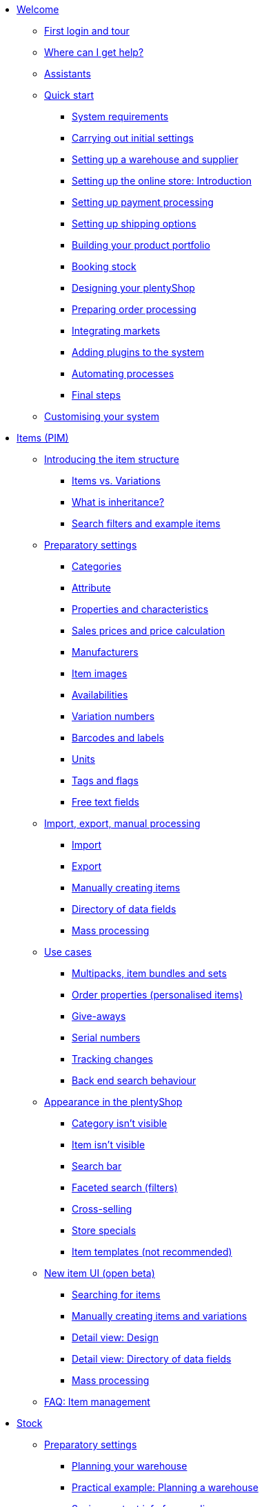 * xref:welcome:welcome.adoc[Welcome]
** xref:welcome:login-tour.adoc[First login and tour]
** xref:welcome:help.adoc[Where can I get help?]
** xref:welcome:assistants.adoc[Assistants]
** xref:welcome:quick-start.adoc[Quick start]
*** xref:welcome:quick-start-system-requirements.adoc[System requirements]
*** xref:welcome:quick-start-initial-settings.adoc[Carrying out initial settings]
*** xref:welcome:quick-start-stock-management.adoc[Setting up a warehouse and supplier]
*** xref:welcome:quick-start-online-store-introduction.adoc[Setting up the online store: Introduction]
*** xref:welcome:quick-start-setting-up-payment-processing.adoc[Setting up payment processing]
*** xref:welcome:quick-start-shipping-options.adoc[Setting up shipping options]
*** xref:welcome:quick-start-item-catalogue.adoc[Building your product portfolio]
*** xref:welcome:quick-start-booking-stock.adoc[Booking stock]
*** xref:welcome:quick-start-online-store.adoc[Designing your plentyShop]
*** xref:welcome:quick-start-preparing-order-processing.adoc[Preparing order processing]
*** xref:welcome:quick-start-markets.adoc[Integrating markets]
*** xref:welcome:quick-start-adding-plugins-to-the-system.adoc[Adding plugins to the system]
*** xref:welcome:quick-start-automating-processes.adoc[Automating processes]
*** xref:welcome:quick-start-final-steps.adoc[Final steps]
** xref:welcome:customise-system.adoc[Customising your system]
* xref:item:item.adoc[Items (PIM)]
** xref:item:introduction.adoc[Introducing the item structure]
*** xref:item:structure.adoc[Items vs. Variations]
*** xref:item:inheritance.adoc[What is inheritance?]
*** xref:item:search.adoc[Search filters and example items]
** xref:item:settings.adoc[Preparatory settings]
*** xref:item:categories.adoc[Categories]
*** xref:item:attributes.adoc[Attribute]
*** xref:item:properties.adoc[Properties and characteristics]
*** xref:item:prices.adoc[Sales prices and price calculation]
*** xref:item:manufacturers.adoc[Manufacturers]
*** xref:item:images.adoc[Item images]
*** xref:item:availability.adoc[Availabilities]
*** xref:item:variation-numbers.adoc[Variation numbers]
*** xref:item:barcodes.adoc[Barcodes and labels]
*** xref:item:units.adoc[Units]
*** xref:item:flags.adoc[Tags and flags]
*** xref:item:fields.adoc[Free text fields]
** xref:item:import-export-create.adoc[Import, export, manual processing]
*** xref:item:import.adoc[Import]
*** xref:item:export.adoc[Export]
*** xref:item:new-item.adoc[Manually creating items]
*** xref:item:import-export-create-directory.adoc[Directory of data fields]
*** xref:item:mass-processing.adoc[Mass processing]
** xref:item:use-cases.adoc[Use cases]
*** xref:item:combining-products.adoc[Multipacks, item bundles and sets]
*** xref:item:personalised-items.adoc[Order properties (personalised items)]
*** xref:item:give-aways.adoc[Give-aways]
*** xref:item:serial-numbers.adoc[Serial numbers]
*** xref:item:changes.adoc[Tracking changes]
*** xref:item:search-behaviour.adoc[Back end search behaviour]
** xref:item:online-store.adoc[Appearance in the plentyShop]
*** xref:item:checklist-categories-visibility.adoc[Category isn't visible]
*** xref:item:checklist-items-visibility.adoc[Item isn't visible]
*** xref:item:search-bar.adoc[Search bar]
*** xref:item:frontend-item-search.adoc[Faceted search (filters)]
*** xref:item:cross-selling.adoc[Cross-selling]
*** xref:item:store-specials.adoc[Store specials]
*** xref:item:callisto-templates.adoc[Item templates (not recommended)]
** xref:item:new-ui.adoc[New item UI (open beta)]
*** xref:item:item-search.adoc[Searching for items]
*** xref:item:manually-create-item.adoc[Manually creating items and variations]
*** xref:item:detail-view.adoc[Detail view: Design]
*** xref:item:directory.adoc[Detail view: Directory of data fields]
*** xref:item:group-functions.adoc[Mass processing]
** xref:item:faq-pim.adoc[FAQ: Item management]
* xref:stock-management:stock.adoc[Stock]
** xref:stock-management:preparation.adoc[Preparatory settings]
*** xref:stock-management:setting-up-a-warehouse.adoc[Planning your warehouse]
*** xref:stock-management:practical-example-setting-up-a-warehouse.adoc[Practical example: Planning a warehouse]
*** xref:stock-management:suppliers.adoc[Saving contact info for suppliers]
*** xref:stock-management:variations-track-stock.adoc[Variations: Enabling stock tracking]
** xref:stock-management:stock-management.adoc[Stock management]
*** xref:stock-management:new-incoming-items.adoc[Movement: Incoming goods]
*** xref:stock-management:working-with-redistributions.adoc[Movement: Transfer goods]
*** xref:stock-management:outgoing-items.adoc[Movement: Outgoing goods]
*** xref:stock-management:managing-stocks.adoc[Tracking stock levels]
*** xref:stock-management:practical-guide-stocktaking.adoc[Practical guide to inventory]
*** xref:stock-management:taking-stock.adoc[Inventory]
*** xref:stock-management:practical-example-correcting-stock.adoc[Practical example: Correcting/Transferring/Deleting stock]
** xref:stock-management:managing-reorders.adoc[Reorders]
*** xref:stock-management:working-with-reorders.adoc[Working with reorders]
*** xref:stock-management:managing-backlog-lists.adoc[Managing backlog lists]
*** xref:stock-management:best-practice-exporting-reorders.adoc[Best Practices: Exporting reorder data]
** xref:stock-management:use-cases.adoc[Use-cases]
*** xref:stock-management:managing-bbd-batch.adoc[Items with BBD/Batch number]
*** xref:stock-management:properties.adoc[Using properties to characterise storage locations]
** xref:stock-management:plentywarehouse.adoc[The plentyWarehouse app (Beta)]
*** xref:stock-management:installation-and-initial-setup.adoc[Installation and initial setup]
*** xref:stock-management:items-and-storage-locations.adoc[Searching for items and storage locations]
*** xref:stock-management:redistributing-items.adoc[Redistributing items]
*** xref:stock-management:reshelving-items.adoc[Reshelving items]
*** xref:stock-management:carrying-out-stocktaking.adoc[Taking stock]
*** xref:stock-management:mobile-pick-lists.adoc[Working with pick lists]
*** xref:stock-management:box-picking.adoc[Box picking]
*** xref:stock-management:printing-labels.adoc[Printing labels]
* xref:crm:crm.adoc[CRM]
** xref:crm:contacts.adoc[Contacts]
*** xref:crm:preparatory-settings.adoc[Carrying out the preparatory settings]
*** xref:crm:search-contact.adoc[Searching for a contact]
*** xref:crm:create-contact.adoc[Creating a contact]
*** xref:crm:edit-contact.adoc[Editing a contact]
** xref:crm:quick-search.adoc[Quick search]
** xref:crm:companies.adoc[Companies]
** xref:crm:messenger-testphase.adoc[Messenger (Test phase)]
** xref:crm:emailbuilder-testphase.adoc[EmailBuilder]
** xref:crm:sending-emails.adoc[Emails]
** xref:crm:ar-list.adoc[Accounts receivable]
** xref:crm:using-the-ticket-system.adoc[Ticket system]
** xref:crm:faq.adoc[FAQ: CRM]
** xref:crm:practical-examples.adoc[Practical examples]
*** xref:crm:practical-example-send-tracking-url.adoc[Sending tracking URLs to customers]
*** xref:crm:practical-example-migration-templates.adoc[EmailBuilder: Todo after migration of old email templates]
** xref:crm:sending-newsletters.adoc[Newsletters (old tool)]
** xref:crm:managing-contacts.adoc[Contacts (old tool)]
* xref:orders:orders.adoc[Orders]
** xref:orders:basic-settings.adoc[Basic settings]
** xref:orders:managing-orders.adoc[Managing orders]
** xref:orders:accounting.adoc[Accounting]
** xref:orders:order-documents.adoc[Order documents]
*** xref:orders:generating-delivery-notes.adoc[Delivery notes]
*** xref:orders:generating-invoices.adoc[Invoices]
*** xref:orders:generating-adjustment-form.adoc[Adjustment form]
*** xref:orders:generating-credit-notes.adoc[Credit notes]
*** xref:orders:generating-order-confirmation.adoc[Order confirmation]
*** xref:orders:generating-offer.adoc[Offers]
*** xref:orders:generating-dunning-letters.adoc[Dunning letters]
*** xref:orders:generating-repair-slip.adoc[Repair slip]
*** xref:orders:generating-pick-up-delivery.adoc[Pick-up delivery]
*** xref:orders:generating-return-slips.adoc[Return slips]
*** xref:orders:generating-an-entry-certificate-gelangensbestaetigung.adoc[Entry certificates]
*** xref:orders:generating-pro-forma-invoice.adoc[Pro forma invoice]
*** xref:orders:generating-warehouse-pick-list.adoc[Warehouse pick lists]
*** xref:orders:generating-packing-list.adoc[Packing lists]
*** xref:orders:generating-pick-list.adoc[Pick lists]
** xref:orders:order-referrer.adoc[Order referrer]
** xref:orders:subscription.adoc[Subscription]
** xref:orders:coupons.adoc[Coupons]
** xref:orders:document-archive.adoc[Document archive (old tool)]
** xref:orders:new-order-ui-beta.adoc[Orders (beta)]
*** xref:orders:preparatory-settings.adoc[Preparatory settings]
*** xref:orders:order-search.adoc[Searching for orders]
*** xref:orders:manually-create-orders.adoc[Manually creating orders]
*** xref:orders:design-order-view.adoc[Customising the order view]
*** xref:orders:order-statuses.adoc[Order statuses]
*** xref:orders:order-referrer-new.adoc[Order referrer]
*** xref:orders:order-types.adoc[Order types]
**** xref:orders:order-type-order.adoc[Order]
**** xref:orders:order-type-offer.adoc[Offer]
**** xref:orders:order-type-warranty.adoc[Warranty]
**** xref:orders:order-type-credit-note.adoc[Credit note]
**** xref:orders:order-type-delivery-order.adoc[Delivery order]
**** xref:orders:order-type-repair.adoc[Repair]
**** xref:orders:order-type-return.adoc[Return]
**** xref:orders:order-type-multi-order.adoc[Multi-order]
**** xref:orders:order-type-advance-order.adoc[Advance order]
*** xref:orders:working-with-orders.adoc[Working with orders]
** xref:orders:faq.adoc[FAQ]
*** xref:orders:exceeding-delivery-threshold.adoc[What to do when you exceed a delivery threshold?]
** xref:orders:scheduler.adoc[Old: Scheduler]
** xref:orders:package-content-list.adoc[Package content list (Old tool)]
* xref:payment:payment.adoc[Payment]
** xref:payment:managing-payment-methods.adoc[Managing payment methods]
** xref:payment:beta-managing-payments-new.adoc[Managing payments]
** xref:payment:managing-bank-details.adoc[Managing bank details]
** xref:payment:currencies.adoc[Managing currencies]
** xref:payment:payment-plugins.adoc[Payment Plugins]
*** xref:payment:cash-in-advance.adoc[Cash in advance]
*** xref:payment:cash-on-delivery.adoc[Cash on delivery]
*** xref:payment:debit.adoc[Debit]
*** xref:payment:ebics.adoc[EBICS]
*** xref:payment:invoice.adoc[Invoice]
*** xref:payment:klarna.adoc[Klarna]
*** xref:payment:mollie.adoc[Mollie]
*** xref:payment:online-bank-transfer.adoc[Online bank transfer]
*** xref:payment:payone.adoc[Payone]
*** xref:payment:paypal.adoc[PayPal]
*** xref:payment:pay-upon-pickup.adoc[Pay upon pickup]
** xref:payment:faq.adoc[FAQ]
*** xref:payment:checklist-payment-plugins.adoc[Problems with payment plugins]
*** xref:payment:payment-assistant-missing.adoc[Payment assistant is missing]
* xref:fulfilment:fulfilment.adoc[Fulfilment]
** xref:fulfilment:preparing-the-shipment.adoc[Preparing the shipment]
** xref:fulfilment:shipping-centre-2-0.adoc[Shipping centre 2.0]
** xref:fulfilment:shipping-centre.adoc[Using the shipping centre]
** xref:fulfilment:generating-documents.adoc[Generating documents]
** xref:fulfilment:package-content-list-test-phase.adoc[Package content list (Test phase)]
** xref:fulfilment:amazon-fba-inbound.adoc[Amazon FBA Inbound]
** xref:fulfilment:clc.adoc[CLC]
** xref:fulfilment:ebay-fulfillment-by-orange-connex.adoc[eBay Fulfillment by Orange Connex]
** xref:fulfilment:shipping-service-provider-plugins.adoc[Shipping service provider plugins]
*** xref:fulfilment:plugin-dhl-shipping-versenden.adoc[DHL Shipping (Versenden)]
*** xref:fulfilment:plugin-dhl-preferred-delivery.adoc[DHL Preferred Delivery]
*** xref:fulfilment:plugin-dhl-retoure-online.adoc[DHL Retoure Online]
*** xref:fulfilment:plugin-dpd-shipping-services.adoc[DPD Shipping Services]
*** xref:fulfilment:plugin-dpd-shipping-uk.adoc[DPD Shipping UK]
*** xref:fulfilment:plugin-post-nl.adoc[PostNL]
** xref:fulfilment:practical-examples.adoc[Practical examples]
*** xref:fulfilment:practical-example-dhl.adoc[Practical example: DHL Shipping (Versenden)]
*** xref:fulfilment:practical-example-geoblocking.adoc[Practical example: Geoblocking]
** xref:fulfilment:faq.adoc[FAQ]
*** xref:fulfilment:best-practices-dhl.adoc[FAQ: DHL]
*** xref:fulfilment:best-practices-ups.adoc[FAQ: UPS]
* xref:data:data.adoc[Data]
** xref:data:importing-data.adoc[Importing data]
*** xref:data:import-introduction.adoc[Introduction to the Import tool]
*** xref:data:ElasticSync.adoc[Using the import tool]
*** xref:data:import-types.adoc[Import types]
**** xref:data:elasticSync-item.adoc[Item]
**** xref:data:elasticSync-attributes.adoc[Attribute]
**** xref:data:elasticSync-orders.adoc[Orders]
**** xref:data:elasticSync-postings.adoc[Postings]
**** xref:data:elasticSync-properties.adoc[Properties]
**** xref:data:elasticSync-properties-selection-values.adoc[Properties: Selection values]
**** xref:data:elasticSync-facets.adoc[Facet]
**** xref:data:elasticsync-parts-compatibility-listing.adoc[Parts compatibility listing]
**** xref:data:elasticSync-coupon-codes.adoc[Coupon codes]
**** xref:data:elasticSync-manufacturer.adoc[Manufacturers]
**** xref:data:elasticSync-campaigns.adoc[Campaigns]
**** xref:data:elasticSync-categories.adoc[Categories]
**** xref:data:elasticSync-contacts.adoc[Contacts, companies and addresses]
**** xref:data:elasticSync-warehouse.adoc[Warehouse]
**** xref:data:elasticsync-market-listing.adoc[Market listing]
**** xref:data:elasticSync-characteristic.adoc[Characteristics]
**** xref:data:elasticSync-newsletter-recipient.adoc[Newsletter]
**** xref:data:elasticSync-notes.adoc[Notes]
**** xref:data:elasticSync-stock.adoc[Stock]
**** xref:data:elasticSync-incoming-items.adoc[Incoming items]
**** xref:data:elasticSync-assignment-taric-code.adoc[Assignment taric code]
*** xref:data:elasticsync-practical-examples.adoc[Practical examples: Import tool]
**** xref:data:practical-example-elasticsync-asin-epid.adoc[ASIN and ePID]
**** xref:data:practical-example-elasticsync-order-items.adoc[Order items]
**** xref:data:practical-example-elasticsync-postings.adoc[Importing new postings]
**** xref:data:practical-example-elasticsync-cross-selling-links.adoc[Cross-selling links]
**** xref:data:practical-example-elasticsync-listing-properties.adoc[Creating eBay properties]
**** xref:data:practical-example-elasticsync-properties.adoc[Importing properties]
**** xref:data:practical-example-elasticsync-facets.adoc[Importing new facets]
**** xref:data:practical-example-elasticsync-parts-compatibility-listing.adoc[Creating parts compatibility listings]
**** xref:data:practical-example-elasticsync-categories.adoc[Importing new categories]
**** xref:data:practical-example-elasticsync-contact-data.adoc[Contact data]
**** xref:data:practical-example-elasticsync-storage-locations.adoc[Adjusting storage locations]
**** xref:data:practical-example-elasticsync-creating-listings.adoc[Creating listings]
**** xref:data:practical-example-elasticsync-client-links.adoc[Client links]
**** xref:data:practical-example-elasticsync-property-links.adoc[Characteristic links]
**** xref:data:practical-example-elasticsync-package-numbers-fulfilment.adoc[Importing package numbers from shipping service providers]
**** xref:data:practical-example-elasticsync-creating-variations.adoc[Creating variations]
** xref:data:exporting-data.adoc[Exporting data]
*** xref:data:elastic.adoc[Elastic Export]
**** xref:data:setup-use.adoc[Using elastic export]
**** xref:data:dropshipping-elasticexport-practical-example.adoc[Practical example: Drop shipping and Elastic export]
*** xref:data:FormatDesigner.adoc[FormatDesigner]
**** xref:data:format-types.adoc[Format types]
***** xref:data:formatdesigner-item.adoc[Item]
***** xref:data:formatdesigner-item-images.adoc[Item images]
***** xref:data:formatdesigner-attributes.adoc[Attribute]
***** xref:data:formatdesigner-orders.adoc[Orders]
***** xref:data:formatdesigner-order-items.adoc[Order items]
***** xref:data:formatdesigner-purchase-order-item.adoc[Purchase order items]
***** xref:data:formatdesigner-newsletter-recipient.adoc[Newsletter Recipient]
***** xref:data:formatdesigner-purchase-order.adoc[PurchaseOrder]
***** xref:data:formatdesigner-properties.adoc[Properties]
***** xref:data:formatdesigner-facet.adoc[facet]
***** xref:data:formatdesigner-facetvalue.adoc[facetValue]
***** xref:data:formatdesigner-facetvalue-link.adoc[facetValueReference]
***** xref:data:formatdesigner-manufacturers.adoc[Manufacturers]
***** xref:data:formatdesigner-categories.adoc[Categories]
***** xref:data:formatdesigner-warehouses.adoc[Warehouses]
***** xref:data:formatdesigner-contacts.adoc[Contacts]
***** xref:data:formatdesigner-listing.adoc[Listing]
***** xref:data:formatdesigner-active-listings.adoc[Active listings]
***** xref:data:formatdesigner-stock.adoc[stock]
***** xref:data:formatdesigner-stock-movement.adoc[stockMovement]
*** xref:data:catalogues.adoc[Catalogues]
**** xref:data:catalogues-first-contact.adoc[Getting to know catalogues]
**** xref:data:export-marketplace-formats.adoc[Using marketplace exports]
**** xref:data:export-standard-formats.adoc[Using standard formats]
**** xref:data:catalogue-formats.adoc[Standard formats]
***** xref:data:catalogues-item.adoc[Item (new)]
***** xref:data:catalogue-format-order.adoc[Orders]
***** xref:data:manufacturers.adoc[Manufacturers]
***** xref:data:practical-examples-order.adoc[Practical example: orders and order items]
***** xref:data:practical-examples-purchase-order.adoc[Practical example: purchase orders]
***** xref:data:exporting-warehouse-data.adoc[Warehouses]
***** xref:data:exporting-stocks.adoc[Stocks]
***** xref:data:exporting-stock-movements.adoc[Stock movements]
***** xref:data:exporting-payments.adoc[Payments]
**** xref:data:catalogues-manage.adoc[Managing catalogues]
**** xref:data:catalogues-status.adoc[Checking export status]
** xref:data:data-delete-restore.adoc[Cleansing or backing up data]
*** xref:data:data-cleansing.adoc[Data cleansing]
*** xref:data:backup.adoc[Database backup]
** xref:data:data-monitoring.adoc[Monitoring changes and events]
*** xref:data:change-history.adoc[Tracking changes]
*** xref:data:datalog.adoc[Data log]
** xref:data:data-interfaces.adoc[Interfaces]
*** xref:data:rest-api.adoc[Setting up REST API]
*** xref:data:ftp-access.adoc[FTP access (older systems only)]
** xref:data:internal-IDs.adoc[Internal IDs in plentymarkets]
** xref:data:deprecated-tools.adoc[Deprecated tools]
*** xref:data:export-import.adoc[Dynamic data exchange (old function)]
**** xref:data:deprecated-tools-exporting-data.adoc[Exporting data with the dynamic export (old function)]
**** xref:data:data-formats.adoc[Data formats]
***** xref:data:attribute.adoc[Attribute]
***** xref:data:campaign.adoc[Campaign]
***** xref:data:campaigncoupon.adoc[CampaignCoupon]
***** xref:data:campaigncouponcontact.adoc[CampaignCouponContact]
***** xref:data:category.adoc[Category]
***** xref:data:creditnote.adoc[CreditNote]
***** xref:data:campaigncouponorder.adoc[CampaignCouponOrder]
***** xref:data:customer.adoc[Customer]
***** xref:data:customernewsletter.adoc[CustomerNewsletter]
***** xref:data:customernote.adoc[CustomerNote]
***** xref:data:customerproperty.adoc[CustomerProperty]
***** xref:data:customerpropertylink.adoc[CustomerPropertyLink]
***** xref:data:ebaytitlematch.adoc[EbayTitleMatch]
***** xref:data:ebaypartsfitment.adoc[EbayPartsFitment]
***** xref:data:facet.adoc[Facet]
***** xref:data:facetreference.adoc[FacetReference]
***** xref:data:deprecated-tools-item.adoc[Item]
***** xref:data:itemimage.adoc[ItemImage]
***** xref:data:itemimagename.adoc[ItemImageName]
***** xref:data:itemimagereference.adoc[ItemImageReference]
***** xref:data:itemlistingmarket.adoc[ItemListingMarket]
***** xref:data:itemlistingmarketebay.adoc[ItemListingMarketEbay]
***** xref:data:itemlistingmarkethistory.adoc[ItemListingMarketHistory]
***** xref:data:itemlistingmarkethood.adoc[ItemListingMarketHood]
***** xref:data:itemlistingmarketricardo.adoc[ItemListingMarketRicardo]
***** xref:data:itemlistingmarkettext.adoc[ItemListingMarketText]
***** xref:data:order.adoc[Order]
***** xref:data:ordercomplete.adoc[OrderComplete]
***** xref:data:orderitems.adoc[OrderItems]
***** xref:data:orderlistforfulfillment.adoc[OrderListForFulfillment]
***** xref:data:producer.adoc[Producer]
***** xref:data:serialkeys.adoc[SerialKeys]
***** xref:data:stock.adoc[Stock]
***** xref:data:stockmovement.adoc[StockMovement]
***** xref:data:variation.adoc[Variation]
***** xref:data:variationadditionalsku.adoc[VariationAdditionalSKU]
***** xref:data:variationbarcode.adoc[VariationBarcode]
***** xref:data:variationbundle.adoc[VariationBundle]
***** xref:data:variationcategories.adoc[VariationCategories]
***** xref:data:variationmarketlink.adoc[VariationMarketLink]
***** xref:data:variationsalesprice.adoc[VariationSalesPrice]
***** xref:data:variationsku.adoc[VariationSKU]
***** xref:data:variationsupplier.adoc[VariationSupplier]
***** xref:data:variationwarehouse.adoc[VariationWarehouse]
*** xref:data:statistics.adoc[Statistics (old function)]
* xref:online-store:online-store.adoc[plentyShop]
** xref:online-store:setting-up-ceres.adoc[Setting up plentyShop LTS]
** xref:online-store:setting-up-io.adoc[Setting up IO]
** xref:online-store:shop-builder.adoc[Setting up the ShopBuilder]
** xref:online-store:plentyshop-preview.adoc[plentyShop preview]
** xref:online-store:shopbuilder-content-widgets.adoc[ShopBuilder content widgets]
** xref:online-store:managing-feedbacks.adoc[Managing feedbacks]
** xref:online-store:setting-up-clients.adoc[Setting up clients]
** xref:online-store:best-practices.adoc[Best Practices: plentyShop LTS]
** xref:online-store:reference.adoc[Reference]
*** xref:online-store:ceres-3-update.adoc[Updating themes to Ceres 3.0]
*** xref:online-store:images-sizes.adoc[Image sizes in plentyShop LTS]
*** xref:online-store:template-variables-in-ceres.adoc[ElasticSearch result fields]
** xref:online-store:setting-up-online-store.adoc[Old: Setting up Callisto online store]
* External online shops
** xref:external-online-shops:shopify-app.adoc[Shopify app]
** xref:external-online-shops:shopify-plugin.adoc[Shopify plugin]
** xref:external-online-shops:woocommerce.adoc[WooCommerce]
* xref:markets:markets.adoc[Markets and price search engines]
** xref:markets:price-search-engines.adoc[Price search engines]
*** xref:markets:basic-price-search-engine.adoc[Basic Price Search Engine]
*** xref:markets:awin.adoc[Awin.com]
*** xref:markets:beezup.adoc[BeezUP]
*** xref:markets:belboon.adoc[belboon]
*** xref:markets:billiger-de.adoc[billiger.de]
*** xref:markets:criteo.adoc[Criteo]
*** xref:markets:econda.adoc[econda]
*** xref:markets:geizhals-de.adoc[Geizhals.de]
*** xref:markets:google-shopping.adoc[Google Shopping]
*** xref:markets:guenstiger-de.adoc[guenstiger.de]
*** xref:markets:kelkoo.adoc[Kelkoo]
*** xref:markets:kupona.adoc[KUPONA]
*** xref:markets:mybestbrands.adoc[MyBestBrands]
*** xref:markets:shopping-com.adoc[Shopping.com]
*** xref:markets:shopping24.adoc[Shopping24]
*** xref:markets:shopzilla.adoc[Shopzilla]
*** xref:markets:tracdelight.adoc[tracdelight]
*** xref:markets:treepodia.adoc[treepodia]
*** xref:markets:twenga.adoc[Twenga]
** xref:markets:amazon.adoc[Amazon]
*** xref:markets:amazon-setup.adoc[Setting up Amazon]
*** xref:markets:preparing-variations.adoc[Amazon: Preparing variations]
*** xref:markets:variation-export.adoc[Amazon: Setting up the variation export]
**** xref:markets:variation-export-data-export.adoc[Amazon: Setting up old variation export]
**** xref:markets:variation-export.adoc[Amazon: Setting up catalogue export]
*** xref:markets:amazon-fulfilment.adoc[Amazon: Setting up fulfilment]
**** xref:markets:amazon-fulfilment.adoc[Amazon: FBA vs. MFN]
**** xref:markets:amazon-fba.adoc[Amazon: Using the FBA service]
**** xref:markets:amazon-prime.adoc[Amazon Prime with MFN]
***** xref:markets:amazon-prime-orders.adoc[Processing Amazon Prime orders]
***** xref:markets:best-practices-amazon-prime.adoc[Best practice: Amazon Prime]
*** xref:markets:amazon-faq.adoc[Amazon: FAQ and solutions]
**** xref:markets:amazon-faq-collection.adoc[Amazon: FAQ collection]
**** xref:markets:best-practices-amazon-item-data-export.adoc[Amazon Best practice: Item data export]
**** xref:markets:best-practices-amazon-fba-stock.adoc[Amazon Best practice: Amazon FBA stock display for EU and UK]
**** xref:markets:best-practices-amazon-error-request-throttled.adoc[Amazon Best practice: Error Request is throttled]
**** xref:markets:best-practices-amazon-mfn-order-import.adoc[Amazon Best practice: MFN order import]
**** xref:markets:best-practices-amazon-vcs.adoc[Amazon best practice: Using Amazon’s VAT calculation service VCS]
*** xref:markets:amazon-gift-service.adoc[Amazon: Using the Amazon gift service]
*** xref:markets:amazon-business.adoc[Setting up Amazon Business]
*** xref:markets:amazon-pay.adoc[Amazon: Setting up Amazon Pay]
*** xref:markets:amazon-plugins.adoc[Amazon plugins]
**** xref:markets:vcs-dashboard.adoc[AmazonVCSDashboard]
** xref:markets:ebay.adoc[eBay]
*** xref:markets:ebay-setup.adoc[Setting up eBay]
*** xref:markets:ebay-fulfillment-by-orange-connex.adoc[eBay Fulfillment by Orange Connex]
*** xref:markets:ebay-faq.adoc[eBay: FAQ and solutions]
**** xref:markets:best-practices-ebay-activate-listings.adoc[Best practice: Activating listings]
**** xref:markets:best-practices-ebay-out-of-stock-option.adoc[Best practice: Use out of stock-option]
**** xref:markets:best-practices-ebay-faq.adoc[eBay: FAQ]
*** xref:markets:ebay-plugins.adoc[eBay Plugins]
**** xref:markets:eBay-analytics.adoc[eBay Analytics]
**** xref:markets:eBay-feedback.adoc[eBay Feedback]
**** xref:markets:eBay-marketing.adoc[eBay Marketing]
** xref:markets:bol-com.adoc[bol.com]
** xref:markets:cdiscount.adoc[Cdiscount]
** xref:markets:check24.adoc[Check24]
** xref:markets:conrad.adoc[Conrad]
** xref:markets:etsy.adoc[Etsy]
** xref:markets:flubit.adoc[Flubit]
** xref:markets:fruugo.adoc[Fruugo]
** xref:markets:galaxus.adoc[Galaxus]
** xref:markets:hood.adoc[Hood]
** xref:markets:idealo-checkout.adoc[idealo]
*** xref:markets:idealo-setup.adoc[Setting up idealo]
*** xref:markets:best-practices-idealo-free-text-field.adoc[Best practice: idealo]
** xref:markets:kaufland-de.adoc[Kaufland.de]
*** xref:markets:kaufland-setup.adoc[Setting up Kaufland.de]
*** xref:markets:best-practices-kaufland-integration-shipping-groups.adoc[Best practice: Integration of shipping groups]
*** xref:markets:best-practices-kaufland-linking-characteristics.adoc[Best practice: Linking characteristics to attributes]
*** xref:markets:best-practices-kaufland-uploading-invoices.adoc[Best Practice: Automatically uploading invoices]
** xref:markets:kauflux.adoc[Kauflux]
** xref:markets:limango.adoc[limango]
*** xref:markets:limango-setup.adoc[Setting up limango]
*** xref:markets:best-practice-limango-partial-delivery.adoc[Best practice: Reporting partial deliveries]
** xref:markets:mercateo.adoc[Mercateo]
** xref:markets:metro.adoc[Metro]
** xref:markets:mytoys.adoc[myToys]
*** xref:markets:mytoys-setup.adoc[Setting up MyToys]
*** xref:markets:best-practice-mytoys-partial-cancellation.adoc[Best practice: Reporting partial cancellations]
** xref:markets:neckermann.adoc[Neckermann.at]
*** xref:markets:neckermann-at-setup.adoc[Setting up Neckermann.at]
*** xref:markets:best-practices-neckermann-cancellation-returns.adoc[Best practice: Neckermann.at]
** xref:markets:plus-gartenxxl.adoc[Netto]
** xref:markets:otto-market.adoc[OTTO Market]
** xref:markets:ricardo-ch.adoc[ricardo.ch]
** xref:markets:shopgate.adoc[Shopgate]
** xref:markets:voelkner.adoc[Voelkner]
** xref:markets:yatego.adoc[Yatego]
** xref:markets:zalando.adoc[Zalando]
* xref:app:app.adoc[The plentymarkets app]
** xref:app:installation.adoc[Installation and setup]
** xref:app:functions.adoc[App functions]
*** xref:app:key-figures.adoc[Key performance indicators]
*** xref:app:item-search.adoc[Searching for items, customers and orders]
*** xref:app:warehouse-management.adoc[Mobile warehouse management]
**** xref:app:mobile-box-picking.adoc[Box picking]
**** xref:app:receiving-rebooking.adoc[Booking in and redistributing items]
**** xref:app:reshelving.adoc[Reshelving items]
**** xref:app:stocktaking.adoc[App stocktaking]
* xref:pos:pos.adoc[Point of sale system plentyPOS]
** xref:pos:demo.adoc[Demo mode]
** xref:pos:integrating-plentymarkets-pos.adoc[Integrating plentyPOS]
** xref:pos:pos-online-orders.adoc[Processing online orders with plentyPOS]
** xref:pos:plentymarkets-pos-for-pos-users.adoc[plentyPOS for POS users]
** xref:pos:pos-legal-compliance.adoc[plentyPOS and legal compliance]
* xref:plugins:plugins.adoc[Plugins]
** xref:plugins:adding-plugins-system.adoc[Adding plugins to the system]
** xref:plugins:installing-added-plugins.adoc[Installing added plugins]
** xref:plugins:configuring-installed-plugins.adoc[Configuring installed plugins]
** xref:plugins:updating-installed-plugins.adoc[Updating installed plugins]
** xref:plugins:removing-installed-plugins.adoc[Removing installed plugins]
** xref:plugins:faq-plugins.adoc[FAQ: Plugins]
** link:https://developers.plentymarkets.com/en-gb/developers/main/homepage.html[Developers guide]
* xref:automation:automation.adoc[Automation]
** xref:automation:procedure-manager.adoc[Procedure manager]
** xref:automation:event-procedures.adoc[Event procedures]
** xref:automation:best-practices-automation.adoc[Practical example: Procedure manager and event procedures]
** xref:automation:processes.adoc[Processes]
*** xref:automation:installing-plentybase.adoc[plentyBase]
*** xref:automation:printer.adoc[Managing printers]
*** xref:automation:setting-up-processes.adoc[Setting up processes]
*** xref:automation:carrying-out-processes.adoc[Running processes]
*** xref:automation:work-steps.adoc[Work steps]
*** xref:automation:procedures.adoc[Procedures/control elements]
*** xref:automation:sub-procedures.adoc[Sub-procedures]
*** xref:automation:faq.adoc[FAQ: Processes]
* xref:business-decisions:business-decisions.adoc[Business decisions]
** xref:business-decisions:your-contract.adoc[Your contract with plentymarkets]
** xref:business-decisions:user-accounts-access.adoc[User accounts and access]
** xref:business-decisions:plenty-bi.adoc[plentyBI]
*** xref:business-decisions:myview-dashboard.adoc[Dashboard]
*** xref:business-decisions:key-figures.adoc[Key figures]
**** xref:business-decisions:sales-volume.adoc[Sales volume]
**** xref:business-decisions:orders-key-figure.adoc[Orders]
**** xref:business-decisions:orders-live.adoc[Orders (Live)]
**** xref:business-decisions:average-number-of-order-items.adoc[Average number of order items]
**** xref:business-decisions:average-order-value.adoc[Average order value]
**** xref:business-decisions:marketplace-variation-validation.adoc[Marketplace variation validation]
**** xref:business-decisions:marketplace-stock-information.adoc[Marketplace stock information]
**** xref:business-decisions:contacts.adoc[Contacts]
**** xref:business-decisions:messages-key-figure.adoc[Messages]
**** xref:business-decisions:return-rate.adoc[Return rate]
**** xref:business-decisions:gross-revenue.adoc[Gross revenue]
**** xref:business-decisions:revenue.adoc[Revenue]
**** xref:business-decisions:VAT-total.adoc[VAT total]
**** xref:business-decisions:cloud-usage.adoc[Cloud usage]
**** xref:business-decisions:usage.adoc[Service usage]
**** xref:business-decisions:traffic-usage.adoc[Traffic usage]
**** xref:business-decisions:shipping-revenue.adoc[Shipping revenue]
*** xref:business-decisions:reports.adoc[Raw data]
**** xref:business-decisions:manage-reports.adoc[Managing reports]
**** xref:business-decisions:data-formats.adoc[Data formats]
***** xref:business-decisions:accountcontacts.adoc[accountContacts]
***** xref:business-decisions:accounts.adoc[accounts]
***** xref:business-decisions:categories.adoc[categories]
***** xref:business-decisions:feedbacks.adoc[feedbacks]
***** xref:business-decisions:itemmanufacturers.adoc[itemManufacturers]
***** xref:business-decisions:itemvariations.adoc[itemVariations]
***** xref:business-decisions:itemvariationsuppliers.adoc[itemVariationSuppliers]
***** xref:business-decisions:marketplacestockmovement.adoc[marketplaceStockMovement]
***** xref:business-decisions:messages-raw-data.adoc[messages]
***** xref:business-decisions:messageTagRelations.adoc[messageTagRelations]
***** xref:business-decisions:orderdocuments-en_gb.adoc[orderDocuments]
***** xref:business-decisions:orderitemamounts.adoc[orderItemAmounts]
***** xref:business-decisions:orderitemproperties.adoc[orderItemProperties]
***** xref:business-decisions:orderitems.adoc[orderItems]
***** xref:business-decisions:orderproperties.adoc[orderProperties]
***** xref:business-decisions:orderstatuses-en_gb.adoc[orderStatuses]
***** xref:business-decisions:orders-raw-data.adoc[orders]
***** xref:business-decisions:paymentorderrelations-en_gb.adoc[paymentOrderRelations]
***** xref:business-decisions:payments-en_gb.adoc[payments]
***** xref:business-decisions:properties.adoc[properties]
***** xref:business-decisions:propertyrelations.adoc[propertyRelations]
***** xref:business-decisions:stockmanagementstockmovements.adoc[stockManagementStockMovements]
***** xref:business-decisions:stockmanagementstock.adoc[stockManagementStock]
***** xref:business-decisions:stockmanagementwarehouses.adoc[stockManagementWarehouses]
***** xref:business-decisions:tagrelations.adoc[tagRelations]
***** xref:business-decisions:tags.adoc[tags]
***** xref:business-decisions:users.adoc[users]
***** xref:business-decisions:variationvalidation.adoc[variationValidation]
** xref:business-decisions:system-administration.adoc[System administration]
*** xref:business-decisions:domains.adoc[Domains]
*** xref:business-decisions:plentymarkets-status.adoc[plentymarkets status]
*** xref:business-decisions:version-cycle.adoc[Version (Beta, Early, Stable)]
*** xref:business-decisions:dns-self-help.adoc[DNS self-help]
*** xref:business-decisions:ssl-certificate.adoc[SSL certificates]
*** xref:business-decisions:hosting-data.adoc[Usage data]
*** xref:business-decisions:system-relocation.adoc[System relocation]
*** xref:business-decisions:own-cloud-infrastructure.adoc[Own cloud infrastructure]
*** xref:business-decisions:eol.adoc[EOL: End of software maintenance and provisioning]
** xref:business-decisions:legal-requirements.adoc[Legal requirements]
*** xref:business-decisions:procedural-documentation.adoc[Procedural documentation]
*** xref:business-decisions:gdpr.adoc[GDPR]
* xref:glossary:glossary.adoc[plentymarkets glossary]
* xref:videos:videos.adoc[Videos]
** xref:videos:basics.adoc[Basics]
*** xref:videos:welcome-to-plentymarkets.adoc[Welcome to plentymarkets]
*** xref:videos:omni-channel-sales-command-centre.adoc[Omni-channel sales from one, central command centre]
*** xref:videos:item-structure-import-options.adoc[Item structure and import options]
*** xref:videos:fulfil-orders-ship-packages.adoc[Let plentymarkets help you fulfil orders and ship packages]
** xref:videos:personalisation.adoc[Personalisation]
*** xref:videos:company-data.adoc[Introduction to personalisation]
*** xref:videos:user-accounts.adoc[User accounts]
**** xref:videos:password-rules.adoc[Defining custom password rules for your staff members]
*** xref:videos:emails.adoc[Emails]
**** xref:videos:mailboxorg.adoc[Creating mailbox.org email accounts]
**** xref:videos:link-email-account.adoc[Linking your email account with plentymarkets]
**** xref:videos:email-templates.adoc[Creating email templates]
**** xref:videos:template-variables-if-queries.adoc[Template variables and if queries for emails]
**** xref:videos:automatic-despatch.adoc[Automatically sending email templates]
*** xref:videos:accounting-invoicing.adoc[Accounting and invoicing]
**** xref:videos:locations.adoc[Locations - An introduction]
**** xref:videos:locations-accounting.adoc[Locations - Accounting]
**** xref:videos:invoice.adoc[Set up your invoice]
**** xref:videos:sepa-direct-debit-mandate.adoc[SEPA direct debit mandate]
**** xref:videos:numbers.adoc[Managing numbers]
** xref:videos:items.adoc[Items]
*** xref:videos:introduction-itemstructure.adoc[Introducing the item structure]
**** xref:videos:structure.adoc[Item structure and import options]
**** xref:videos:inheritance.adoc[Inheritance]
*** xref:videos:preparatory-settings.adoc[Preparatory settings]
**** xref:videos:attributes.adoc[Attributes]
**** xref:videos:sales-prices.adoc[Sales prices]
**** xref:videos:create-categories.adoc[Categories]
*** xref:videos:itemimport-export-manual.adoc[Import, export, manual processing]
**** xref:videos:mandatory-settings.adoc[Mandatory settings and important item data]
**** xref:videos:create-item.adoc[Manually creating an item]
**** xref:videos:main-variation.adoc[Item - Tab: Main variation]
**** xref:videos:global.adoc[Item - Tab: Global]
**** xref:videos:creating-items-with-variations.adoc[Practical example: Importing items and variations]
** xref:videos:order-processing.adoc[Order processing]
*** xref:videos:introduction-order-processing-step-by-step.adoc[Introduction: Order processing step-by-step]
*** xref:videos:configuring-settings.adoc[Configuring the settings]
**** xref:videos:order-statuses.adoc[Using statuses to keep track of orders]
**** xref:videos:order-settings.adoc[Taking a glance at your order settings]
*** xref:videos:processing-orders.adoc[Processing orders]
**** xref:videos:fulfilling-orders.adoc[Getting started with fulfilling orders]
**** xref:videos:reversal-document.adoc[How do you deal with locked orders? Create a reversal document!]
**** xref:videos:quicklinks-order-overview.adoc[Quicklinks in your order overview]
**** xref:videos:fulfill-orders-with-processes.adoc[Fulfill your orders with a plentymarkets process]
**** xref:videos:partial-deliveries.adoc[Creating and managing partial deliveries]
*** xref:videos:shipping.adoc[Shipping]
**** xref:videos:options.adoc[Configuring shipping options]
**** xref:videos:profiles.adoc[Creating and editing shipping profiles]
**** xref:videos:tables-shipping-charges.adoc[Using tables of shipping charges]
**** xref:videos:example-dpd.adoc[Putting it all together with an example: DPD UK]
*** xref:videos:returns-and-cancellations.adoc[Returns and Cancellations]
**** xref:videos:return-or-cancellation.adoc[Return or cancellation? The path to great customer service]
**** xref:videos:cancelling-orders.adoc[Cancelling orders]
**** xref:videos:return-settings.adoc[Customising your return settings]
**** xref:videos:manual-returns.adoc[Manually creating returns]
**** xref:videos:automatic-returns.adoc[Automating returns]
**** xref:videos:compensating-customers.adoc[Compensating customers]
** xref:videos:online-store.adoc[plentyShop]
*** xref:videos:first-step.adoc[Take the first step toward opening your plentyShop!]
*** xref:videos:customise-your-online-store.adoc[Customising the look of your plentyShop]
*** xref:videos:featuring-specific-items.adoc[Featuring specific items on your homepage and other pages]
** xref:videos:ebay.adoc[eBay]
*** xref:videos:ebay-introduction.adoc[eBay in three easy steps]
*** xref:videos:settings.adoc[Settings]
**** xref:videos:ebay-account.adoc[Linking your eBay account to plentymarkets]
**** xref:videos:business-policies.adoc[Saving eBay business policies]
*** xref:videos:listings.adoc[Listings]
**** xref:videos:listing-import.adoc[Importing item and listing data from your eBay account]
**** xref:videos:create-listings.adoc[Manually creating eBay listings]
**** xref:videos:edit-listings.adoc[Manually editing eBay listings]
**** xref:videos:start-listings.adoc[Starting, restarting and ending listings]
**** xref:videos:modify-listings.adoc[Modifying several listings at once]
**** xref:videos:layout-templates.adoc[Use layout templates to individualise your eBay listings]
**** xref:videos:ebay-returns.adoc[Processing and automating eBay returns]
*** xref:videos:plugins.adoc[Plugins]
**** xref:videos:sales-activity.adoc[Analysing your eBay sales activity]
**** xref:videos:sales-promotions.adoc[Creating sales promotions with the eBay Marketing plugin]
**** xref:videos:promoted-listings.adoc[Creating eBay promoted listings with the eBay Marketing plugin]
**** xref:videos:ebay-seo.adoc[Improving your ranking with the eBay SEO plugin]
**** xref:videos:ebay-feedback.adoc[Import and reply to eBay feedback in your system]
** xref:videos:amazon.adoc[Amazon]
*** xref:videos:amazon-introduction.adoc[Introduction to the Amazon module]
*** xref:videos:amazon-items.adoc[Items]
**** xref:videos:sale.adoc[Preparing items to be sold on Amazon]
**** xref:videos:properties.adoc[Adding custom fields to your item data with properties]
**** xref:videos:export.adoc[Exporting items to Amazon]
**** xref:videos:flat-files.adoc[A guide to inventory file templates (flat files)]
*** xref:videos:orders.adoc[Orders]
**** xref:videos:mfn-fba.adoc[The difference between MFN and FBA]
**** xref:videos:mfn-orders.adoc[Fulfilling your own orders with MFN]
**** xref:videos:mfn-returns.adoc[Managing MFN returns]
**** xref:videos:amazon-prime.adoc[Setting up Amazon Prime as an MFN seller]
**** xref:videos:fba-orders.adoc[Keeping track of your FBA orders]
**** xref:videos:multi-channel-fba.adoc[Having Amazon fulfil orders from any platform with multi-channel FBA]
** xref:videos:automation.adoc[Automation]
*** xref:videos:automation-introduction.adoc[Introduction]
*** xref:videos:event-procedures.adoc[Event procedures]
**** xref:videos:event-procedures-introduction.adoc[Introduction to event procedures]
**** xref:videos:fulfill-orders.adoc[Using event procedures to automatically fulfill orders]
**** xref:videos:tracking-url.adoc[Event procedure for sending tracking URLs]
**** xref:videos:free-gift.adoc[Event procedure for adding free gifts]
*** xref:videos:processes.adoc[Processes]
**** xref:videos:plentybase.adoc[Installing plentyBase]
**** xref:videos:printer.adoc[Linking your printer to plentymarkets]
**** xref:videos:creating-starting.adoc[Creating and starting processes]
**** xref:videos:work-steps.adoc[What are work steps?]
**** xref:videos:procedures.adoc[What are procedures and sub-procedures?]
**** xref:videos:processes-import-export.adoc[Importing and exporting processes]
**** xref:videos:control-elements.adoc[Introduction to control elements in processes]
**** xref:videos:loop.adoc[Loop - The cyclical control element]
**** xref:videos:split.adoc[Split - Sending processes down two different paths]
**** xref:videos:filter.adoc[Filter - Sift through input in a process]
**** xref:videos:dialogue.adoc[Dialogue - Letting employees decide how a process continues]
**** xref:videos:example-multi.adoc[Example process - Multi-order picking]
**** xref:videos:example-single.adoc[Example process - Single order picking]
** xref:videos:data-transfer.adoc[Data transfer]
*** xref:videos:data-transfer-basics.adoc[Basics]
**** xref:videos:importing-data-with-elasticsync.adoc[First steps with the import tool]
**** xref:videos:manually-importing-files.adoc[One-time import (manual)]
**** xref:videos:automatically-importing-files.adoc[Recurring import (automatic)]
*** xref:videos:extra-features.adoc[Extra features]
**** xref:videos:extra-information-sync.adoc[Own value: Adding information]
**** xref:videos:trading-information.adoc[Own assignment: Exchanging information]
**** xref:videos:modifying-information.adoc[Regular expression: Modifying information]
**** xref:videos:case-examples-import-export.adoc[Importing and exporting templates]
*** xref:videos:case-examples.adoc[Practical examples]
**** xref:videos:creating-items-with-variations.adoc[Importing items and variations]
**** xref:videos:importing-order-information.adoc[Importing orders]
** xref:videos:pos.adoc[plentyPOS]
*** xref:videos:pos-introduction.adoc[Introduction]
*** xref:videos:setting-up-pos.adoc[Setting up plentyPOS]
**** xref:videos:backend.adoc[Setting up your point of sale system]
**** xref:videos:app.adoc[Installing the plentymarkets app and linking it to your POS system]
**** xref:videos:card-terminals.adoc[Linking credit and debit card terminals to your plentyPOS system]
**** xref:videos:miscellaneous.adoc[Selling miscellaneous items that aren't in your system]
*** xref:videos:working-with-app.adoc[Working with the app]
**** xref:videos:ringing-up-customers.adoc[Ringing up customers with the plentymarkets app]
**** xref:videos:deposits-withdrawals.adoc[Booking cash deposits and withdrawals]
**** xref:videos:cash-on-hand.adoc[Documenting your cash on hand]
**** xref:videos:z-report.adoc[Creating Z reports]
** xref:videos:stock-management.adoc[Stock management]
*** xref:videos:setting-up-and-managing-storage-locations.adoc[Setting up and managing storage locations]
